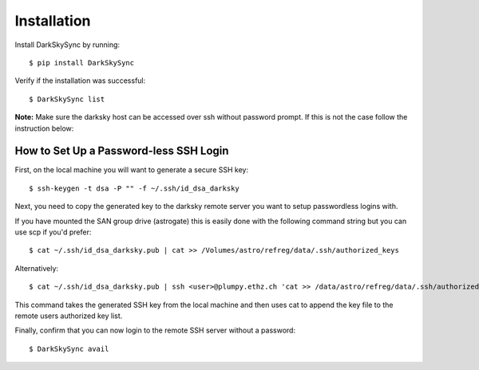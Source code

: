 ============
Installation
============

Install DarkSkySync by running::

    $ pip install DarkSkySync
    
Verify if the installation was successful::

	$ DarkSkySync list
    
**Note:** Make sure the darksky host can be accessed over ssh without password prompt. If this is not the case follow the instruction below:

     
How to Set Up a Password-less SSH Login
---------------------------------------

First, on the local machine you will want to generate a secure SSH key::

	$ ssh-keygen -t dsa -P "" -f ~/.ssh/id_dsa_darksky

Next, you need to copy the generated key to the darksky remote server you want to setup passwordless logins with. 

If you have mounted the SAN group drive (astrogate) this is easily done with the following command string but you can use scp if you'd prefer::

	$ cat ~/.ssh/id_dsa_darksky.pub | cat >> /Volumes/astro/refreg/data/.ssh/authorized_keys

Alternatively::

	$ cat ~/.ssh/id_dsa_darksky.pub | ssh <user>@plumpy.ethz.ch 'cat >> /data/astro/refreg/data/.ssh/authorized_keys'

This command takes the generated SSH key from the local machine and then uses cat to append the key file to the remote users authorized key list.

Finally, confirm that you can now login to the remote SSH server without a password::

	$ DarkSkySync avail

